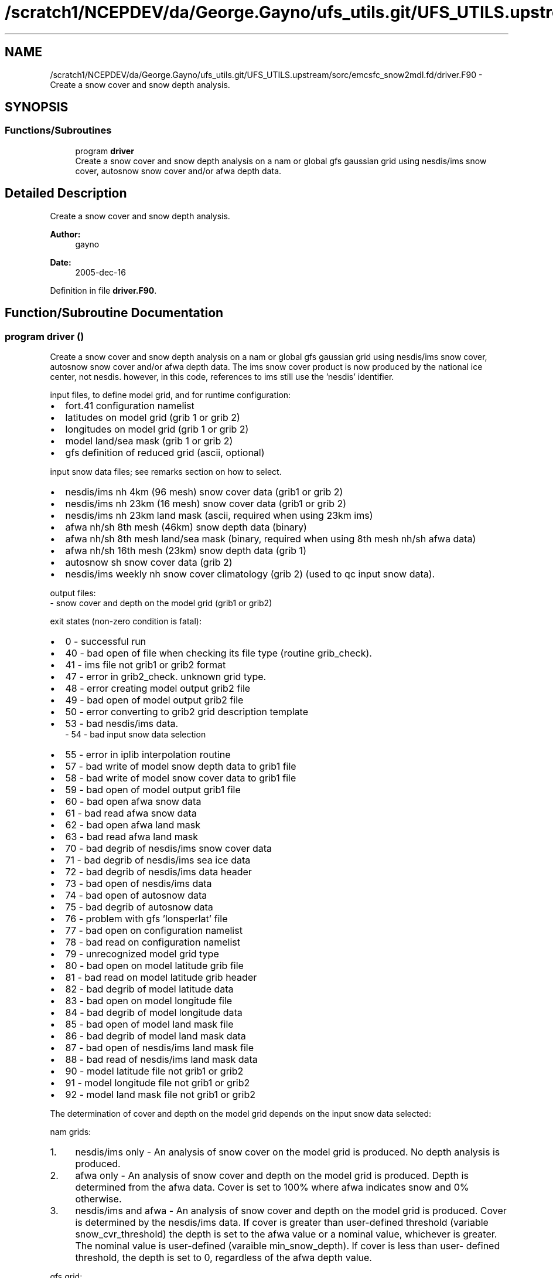 .TH "/scratch1/NCEPDEV/da/George.Gayno/ufs_utils.git/UFS_UTILS.upstream/sorc/emcsfc_snow2mdl.fd/driver.F90" 3 "Thu Jun 20 2024" "Version 1.13.0" "emcsfc_snow2mdl" \" -*- nroff -*-
.ad l
.nh
.SH NAME
/scratch1/NCEPDEV/da/George.Gayno/ufs_utils.git/UFS_UTILS.upstream/sorc/emcsfc_snow2mdl.fd/driver.F90 \- Create a snow cover and snow depth analysis\&.  

.SH SYNOPSIS
.br
.PP
.SS "Functions/Subroutines"

.in +1c
.ti -1c
.RI "program \fBdriver\fP"
.br
.RI "Create a snow cover and snow depth analysis on a nam or global gfs gaussian grid using nesdis/ims snow cover, autosnow snow cover and/or afwa depth data\&. "
.in -1c
.SH "Detailed Description"
.PP 
Create a snow cover and snow depth analysis\&. 


.PP
\fBAuthor:\fP
.RS 4
gayno 
.RE
.PP
\fBDate:\fP
.RS 4
2005-dec-16 
.RE
.PP

.PP
Definition in file \fBdriver\&.F90\fP\&.
.SH "Function/Subroutine Documentation"
.PP 
.SS "program driver ()"

.PP
Create a snow cover and snow depth analysis on a nam or global gfs gaussian grid using nesdis/ims snow cover, autosnow snow cover and/or afwa depth data\&. The ims snow cover product is now produced by the national ice center, not nesdis\&. however, in this code, references to ims still use the 'nesdis' identifier\&.
.PP
input files, to define model grid, and for runtime configuration:
.IP "\(bu" 2
fort\&.41 configuration namelist
.IP "\(bu" 2
latitudes on model grid (grib 1 or grib 2)
.IP "\(bu" 2
longitudes on model grid (grib 1 or grib 2)
.IP "\(bu" 2
model land/sea mask (grib 1 or grib 2)
.IP "\(bu" 2
gfs definition of reduced grid (ascii, optional)
.PP
.PP
input snow data files; see remarks section on how to select\&.
.IP "\(bu" 2
nesdis/ims nh 4km (96 mesh) snow cover data (grib1 or grib 2)
.IP "\(bu" 2
nesdis/ims nh 23km (16 mesh) snow cover data (grib1 or grib 2)
.IP "\(bu" 2
nesdis/ims nh 23km land mask (ascii, required when using 23km ims)
.IP "\(bu" 2
afwa nh/sh 8th mesh (46km) snow depth data (binary)
.IP "\(bu" 2
afwa nh/sh 8th mesh land/sea mask (binary, required when using 8th mesh nh/sh afwa data)
.IP "\(bu" 2
afwa nh/sh 16th mesh (23km) snow depth data (grib 1)
.IP "\(bu" 2
autosnow sh snow cover data (grib 2)
.IP "\(bu" 2
nesdis/ims weekly nh snow cover climatology (grib 2) (used to qc input snow data)\&.
.PP
.PP
output files: 
.br
 - snow cover and depth on the model grid (grib1 or grib2)
.PP
exit states (non-zero condition is fatal):
.IP "\(bu" 2
0 - successful run
.IP "\(bu" 2
40 - bad open of file when checking its file type (routine grib_check)\&.
.IP "\(bu" 2
41 - ims file not grib1 or grib2 format
.IP "\(bu" 2
47 - error in grib2_check\&. unknown grid type\&.
.IP "\(bu" 2
48 - error creating model output grib2 file
.IP "\(bu" 2
49 - bad open of model output grib2 file
.IP "\(bu" 2
50 - error converting to grib2 grid description template
.IP "\(bu" 2
53 - bad nesdis/ims data\&. 
.br
 - 54 - bad input snow data selection
.IP "\(bu" 2
55 - error in iplib interpolation routine
.IP "\(bu" 2
57 - bad write of model snow depth data to grib1 file
.IP "\(bu" 2
58 - bad write of model snow cover data to grib1 file
.IP "\(bu" 2
59 - bad open of model output grib1 file
.IP "\(bu" 2
60 - bad open afwa snow data
.IP "\(bu" 2
61 - bad read afwa snow data
.IP "\(bu" 2
62 - bad open afwa land mask
.IP "\(bu" 2
63 - bad read afwa land mask
.IP "\(bu" 2
70 - bad degrib of nesdis/ims snow cover data
.IP "\(bu" 2
71 - bad degrib of nesdis/ims sea ice data
.IP "\(bu" 2
72 - bad degrib of nesdis/ims data header
.IP "\(bu" 2
73 - bad open of nesdis/ims data
.IP "\(bu" 2
74 - bad open of autosnow data
.IP "\(bu" 2
75 - bad degrib of autosnow data
.IP "\(bu" 2
76 - problem with gfs 'lonsperlat' file
.IP "\(bu" 2
77 - bad open on configuration namelist
.IP "\(bu" 2
78 - bad read on configuration namelist
.IP "\(bu" 2
79 - unrecognized model grid type
.IP "\(bu" 2
80 - bad open on model latitude grib file
.IP "\(bu" 2
81 - bad read on model latitude grib header
.IP "\(bu" 2
82 - bad degrib of model latitude data
.IP "\(bu" 2
83 - bad open on model longitude file
.IP "\(bu" 2
84 - bad degrib of model longitude data
.IP "\(bu" 2
85 - bad open of model land mask file
.IP "\(bu" 2
86 - bad degrib of model land mask data
.IP "\(bu" 2
87 - bad open of nesdis/ims land mask file
.IP "\(bu" 2
88 - bad read of nesdis/ims land mask data
.IP "\(bu" 2
90 - model latitude file not grib1 or grib2
.IP "\(bu" 2
91 - model longitude file not grib1 or grib2
.IP "\(bu" 2
92 - model land mask file not grib1 or grib2
.PP
.PP
The determination of cover and depth on the model grid depends on the input snow data selected:
.PP
nam grids:
.PP
.IP "1." 4
nesdis/ims only - An analysis of snow cover on the model grid is produced\&. No depth analysis is produced\&.
.IP "2." 4
afwa only - An analysis of snow cover and depth on the model grid is produced\&. Depth is determined from the afwa data\&. Cover is set to 100% where afwa indicates snow and 0% otherwise\&.
.IP "3." 4
nesdis/ims and afwa - An analysis of snow cover and depth on the model grid is produced\&. Cover is determined by the nesdis/ims data\&. If cover is greater than user-defined threshold (variable snow_cvr_threshold) the depth is set to the afwa value or a nominal value, whichever is greater\&. The nominal value is user-defined (varaible min_snow_depth)\&. If cover is less than user- defined threshold, the depth is set to 0, regardless of the afwa depth value\&.
.PP
.PP
gfs grid:
.PP
.IP "1." 4
nesdis/ims and autosnow only - An analysis of snow cover and depth on the model grid is produced\&. 
.br
 Cover is determined from the ims and autosnow data\&. If cover is greater than the user-defined threshold (variable snow_cvr_threshold), the the depth is set to the user-defined default depth (variable min_snow_depth)\&.
.IP "2." 4
afwa only - An analysis of snow cover and depth on the model grid is produced\&. Depth is determined from the afwa data\&. Cover is set to 100% where afwa indicates snow and 0% otherwise\&.
.IP "3." 4
nesdis/ims, autosnow and afwa - An analysis of snow cover and depth on the model grid is produced\&. Cover is determined by the ims and autosnow data\&. If cover is greater than user-defined threshold (variable snow_cvr_threshold) the depth is set to the afwa value or a nominal value, whichever is greater\&. The nominal value is user-defined (varaible min_snow_depth)\&. If cover is less than user- defined threshold, the depth is set to 0, regardless of the afwa depth value\&.
.PP
.PP
Program History Log
.IP "\(bu" 2
2005-dec-16 gayno initial version
.IP "\(bu" 2
2007-nov-30 gayno added processing of nam b-grids\&. improved thinning for gfs grids\&.
.IP "\(bu" 2
2008-feb-01 gayno added option to use autosnow data in southern hemisphere\&.
.IP "\(bu" 2
2014-feb-14 gayno read grib 1 or grib2 version of nesdis/ims data
.IP "\(bu" 2
2014-sep-30 gayno read grib 1 or grib2 version of model lat, lon and mask files\&. convert nh weekly snow climatology to grib 2\&. option to output model depth and cover analysis in grib2\&.
.PP
.PP
\fBReturns:\fP
.RS 4
0 for success, error code otherwise\&. 
.br
 
.RE
.PP
\fBAuthor:\fP
.RS 4
gayno 
.RE
.PP
\fBDate:\fP
.RS 4
2005-dec-16 
.RE
.PP

.PP
Definition at line 144 of file driver\&.F90\&.
.PP
References snow2mdl::interp(), model_grid::model_grid_cleanup(), program_setup::read_config_nml(), model_grid::read_mdl_grid_info(), snowdat::readafwa(), snowdat::readautosnow(), and snowdat::readnesdis()\&.
.SH "Author"
.PP 
Generated automatically by Doxygen for emcsfc_snow2mdl from the source code\&.
